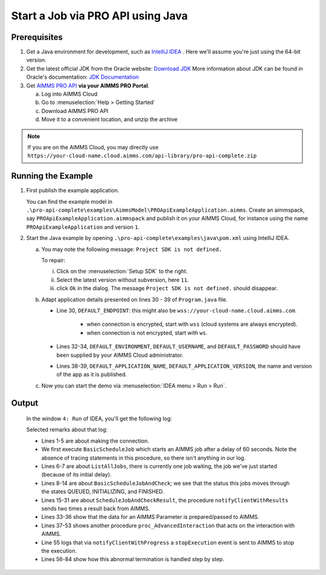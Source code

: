 Start a Job via PRO API using Java
===================================================


.. meta::
    :description: Starting an AIMMS job via the AIMMS Cloud API using C#.
    :keywords: java, pro api

Prerequisites
-------------

#. Get a Java environment for development, such as `IntelliJ IDEA <https://www.jetbrains.com/idea/>`_ . 
   Here we'll assume you're just using the 64-bit version.

#. Get the latest official JDK from the Oracle 
   website: `Download JDK <https://www.oracle.com/java/technologies/javase-jdk11-downloads.html>`_
   More information about JDK can be found in Oracle's 
   documentation: `JDK Documentation <https://docs.oracle.com/en/java/javase/11/>`_

#. Get `AIMMS PRO API <https://documentation.aimms.com/pro/api.html>`_ **via your AIMMS PRO Portal**.

   a. Log into AIMMS Cloud

   #. Go to :menuselection:`Help > Getting Started`
   
   #. Download AIMMS PRO API

   #. Move it to a convenient location, and unzip the archive
   
.. note:: If you are on the AIMMS Cloud, you may directly use ``https://your-cloud-name.cloud.aimms.com/api-library/pro-api-complete.zip`` 
   
Running the Example
-------------------

#.  First publish the example application.

    You can find the example model in ``.\pro-api-complete\examples\AimmsModel\PROApiExampleApplication.aimms``.
    Create an aimmspack, say ``PROApiExampleApplication.aimmspack`` and publish it on your AIMMS Cloud, for instance using the name ``PROApiExampleApplication`` and version ``1``. 

#.  Start the Java example by opening ``.\pro-api-complete\examples\java\pom.xml`` using IntelliJ IDEA.

    a.  You may note the following message: ``Project SDK is not defined.`` 
        
        To repair:

        i. Click on the :menuselection:`Setup SDK` to the right.
        
        #. Select the latest version without subversion, here ``11``.
        
        #. click ``Ok`` in the dialog.  The message ``Project SDK is not defined.`` should disappear.

        .. image:: images/ProjectSDKIsNotDefinedRepairing.PNG

        
    #.  Adapt application details presented on lines 30 - 39 of ``Program.java`` file.
    
        .. image:: images/AdaptingConnectionDetails.png
    
        * Line 30, ``DEFAULT_ENDPOINT``: this might also be ``wss://your-cloud-name.cloud.aimms.com``.
        
            * when connection is encrypted, start with ``wss`` (cloud systems are always encrypted).
            
            * when connection is not encrypted, start with ``ws``.
        
        * Lines 32-34, ``DEFAULT_ENVIRONMENT``, ``DEFAULT_USERNAME``, and ``DEFAULT_PASSWORD`` should have been supplied by your AIMMS Cloud administrator.
        
        * Lines 38-39, ``DEFAULT_APPLICATION_NAME``, ``DEFAULT_APPLICATION_VERSION``, the name and version of the app as it is published.

    #.  Now you can start the demo via :menuselection:`IDEA menu > Run > Run`.

.. _pro-api-java-output:

Output
-------
    
        In the window ``4: Run`` of IDEA, you'll get the following log:

        .. code-block:: none
            :linenos:
        
            "C:\Program Files\Java\jdk1.8.0_201\bin\java.exe" "-javaagent:C:\Program Files\JetBrains\IntelliJ IDEA Community Edition 2019.1\lib\idea_rt.jar=63713:C:\Program Files\JetBrains\IntelliJ IDEA Community Edition 2019.1\bin" -Dfile.encoding=UTF-8 -classpath "C:\Program Files\Java\jdk1.8.0_201\jre\lib\charsets.jar;C:\Program Files\Java\jdk1.8.0_201\jre\lib\deploy.jar;C:\Program Files\Java\jdk1.8.0_201\jre\lib\ext\access-bridge-64.jar;C:\Program Files\Java\jdk1.8.0_201\jre\lib\ext\cldrdata.jar;C:\Program Files\Java\jdk1.8.0_201\jre\lib\ext\dnsns.jar;C:\Program Files\Java\jdk1.8.0_201\jre\lib\ext\jaccess.jar;C:\Program Files\Java\jdk1.8.0_201\jre\lib\ext\jfxrt.jar;C:\Program Files\Java\jdk1.8.0_201\jre\lib\ext\localedata.jar;C:\Program Files\Java\jdk1.8.0_201\jre\lib\ext\nashorn.jar;C:\Program Files\Java\jdk1.8.0_201\jre\lib\ext\sunec.jar;C:\Program Files\Java\jdk1.8.0_201\jre\lib\ext\sunjce_provider.jar;C:\Program Files\Java\jdk1.8.0_201\jre\lib\ext\sunmscapi.jar;C:\Program Files\Java\jdk1.8.0_201\jre\lib\ext\sunpkcs11.jar;C:\Program Files\Java\jdk1.8.0_201\jre\lib\ext\zipfs.jar;C:\Program Files\Java\jdk1.8.0_201\jre\lib\javaws.jar;C:\Program Files\Java\jdk1.8.0_201\jre\lib\jce.jar;C:\Program Files\Java\jdk1.8.0_201\jre\lib\jfr.jar;C:\Program Files\Java\jdk1.8.0_201\jre\lib\jfxswt.jar;C:\Program Files\Java\jdk1.8.0_201\jre\lib\jsse.jar;C:\Program Files\Java\jdk1.8.0_201\jre\lib\management-agent.jar;C:\Program Files\Java\jdk1.8.0_201\jre\lib\plugin.jar;C:\Program Files\Java\jdk1.8.0_201\jre\lib\resources.jar;C:\Program Files\Java\jdk1.8.0_201\jre\lib\rt.jar;C:\u\s\How To\develop\Articles\98\downloads\pro-api-complete\examples\java\target\classes;C:\Users\chris\.m2\repository\com\aimms\pro\java-api\2.30.53821.225\java-api-2.30.53821.225.jar;C:\Users\chris\.m2\repository\org\slf4j\slf4j-log4j12\1.7.5\slf4j-log4j12-1.7.5.jar;C:\Users\chris\.m2\repository\org\slf4j\slf4j-api\1.7.5\slf4j-api-1.7.5.jar;C:\Users\chris\.m2\repository\log4j\log4j\1.2.17\log4j-1.2.17.jar;C:\Users\chris\.m2\repository\commons-cli\commons-cli\1.3.1\commons-cli-1.3.1.jar" com.aimms.proapiexample.Program
            INFO  - main - Engine                     - ARMI 1.6.8.71                                                                                            
            INFO  - main - ConnectionStore            - initiating connection to 'tcp://localhost:63715'
            INFO  - Thread-0 - TCPProxyServer             - startWebSocketProxy( '/127.0.0.1:63720', 'wss://aimms-sandbox.cloud.aimms.com/ws-proxy/backend')
            INFO  - WebSocketClient@2130038760-31 - WebSocketProxy             - onConnectBinary('WebSocketSession[websocket=JettyAnnotatedEventDriver[com.aimms.pro.api.impl.WebSocketProxy@739229c7],behavior=CLIENT,connection=WebSocketClientConnection@e0e48ed{IDLE}{f=Flusher[queueSize=0,aggregateSize=0,failure=null],g=Generator[CLIENT,validating],p=Parser@5e7fe217[ExtensionStack,s=START,c=0,len=0,f=null,p=WebSocketPolicy@1415755[behavior=CLIENT,maxTextMessageSize=65536,maxTextMessageBufferSize=32768,maxBinaryMessageSize=1048576,maxBinaryMessageBufferSize=32768,asyncWriteTimeout=60000,idleTimeout=300000,inputBufferSize=4096]]},remote=WebSocketRemoteEndpoint@4abacde0[batching=true],incoming=JettyAnnotatedEventDriver[com.aimms.pro.api.impl.WebSocketProxy@739229c7],outgoing=ExtensionStack[queueSize=0,extensions=[],incoming=org.eclipse.jetty.websocket.common.WebSocketSession,outgoing=org.eclipse.jetty.websocket.client.io.WebSocketClientConnection]]')
            INFO  - main - Program                    - Current jobs
            INFO  - main - Program                    - App=PROApiExampleApplication 2, Description=BasicScheduleJob, Status=QUEUED, Owner=theo@ROOT, Created=Wed Apr 10 14:27:08 CEST 2019, RunTime=0, QueueTime=-59
            INFO  - main - Program                    - Waiting for job: App=PROApiExampleApplication 2, Description=ScheduleJobAndCheck, Status=QUEUED, Owner=theo@ROOT, Created=Wed Apr 10 14:26:09 CEST 2019, RunTime=0, QueueTime=1
            INFO  - main - Program                    - Waiting for job: App=PROApiExampleApplication 2, Description=ScheduleJobAndCheck, Status=QUEUED, Owner=theo@ROOT, Created=Wed Apr 10 14:26:09 CEST 2019, RunTime=0, QueueTime=2
            INFO  - main - Program                    - Waiting for job: App=PROApiExampleApplication 2, Description=ScheduleJobAndCheck, Status=QUEUED, Owner=theo@ROOT, Created=Wed Apr 10 14:26:09 CEST 2019, RunTime=0, QueueTime=4
            INFO  - main - Program                    - Waiting for job: App=PROApiExampleApplication 2, Description=ScheduleJobAndCheck, Status=QUEUED, Owner=theo@ROOT, Created=Wed Apr 10 14:26:09 CEST 2019, RunTime=0, QueueTime=5
            INFO  - main - Program                    - Waiting for job: App=PROApiExampleApplication 2, Description=ScheduleJobAndCheck, Status=INITIALIZING, Owner=theo@ROOT, Created=Wed Apr 10 14:26:09 CEST 2019, RunTime=0, QueueTime=6
            INFO  - main - Program                    - Waiting for job: App=PROApiExampleApplication 2, Description=ScheduleJobAndCheck, Status=INITIALIZING, Owner=theo@ROOT, Created=Wed Apr 10 14:26:09 CEST 2019, RunTime=1, QueueTime=6
            INFO  - main - Program                    - Ended: App=PROApiExampleApplication 2, Description=ScheduleJobAndCheck, Status=FINISHED, Owner=theo@ROOT, Created=Wed Apr 10 14:26:09 CEST 2019, RunTime=2, QueueTime=6
            INFO  - main - Program                    - Waiting for events on job
            INFO  - main - Program                    - Waiting for events on job
            INFO  - main - Program                    - Waiting for events on job
            INFO  - main - Program                    - Waiting for events on job
            INFO  - main - Program                    - Waiting for events on job
            INFO  - main - Program                    - Waiting for events on job
            INFO  - main - Program                    - Waiting for events on job
            INFO  - DispatcherThread[13] - JobInteractor              - onHandle: ProcedureCall 'notifyClientWithResults'
            INFO  - main - Program                    - procedureCall: notifyClientWithResults
            INFO  - main - Program                    -  argument[{0}], Parameter:
            INFO  - main - Program                    -   [] : 600.0
            INFO  - main - Program                    -  argument[1], StringParameter:
            INFO  - main - Program                    -   [] : 'ThisIsTheResult'
            INFO  - DispatcherThread[15] - JobInteractor              - Scheduling job finish over 1000 ms
            INFO  - main - Program                    - Waiting for events on job
            INFO  - Thread-21 - JobInteractor              - onFinished
            INFO  - main - Program                    - job Finished
            INFO  - main - Program                    - Waiting for events on job
            INFO  - main - Program                    - TupleValuePair: com.aimms.pro.api.parameter.TupleValuePair@482f8f11
            INFO  - main - Program                    - TupleValuePair: com.aimms.pro.api.parameter.TupleValuePair@1593948d
            INFO  - main - Program                    - TupleValuePair: com.aimms.pro.api.parameter.TupleValuePair@1b604f19
            INFO  - main - Program                    - TupleValuePair: com.aimms.pro.api.parameter.TupleValuePair@7823a2f9
            INFO  - main - Program                    - Waiting for events on job
            INFO  - main - Program                    - Waiting for events on job
            INFO  - main - Program                    - Waiting for events on job
            INFO  - main - Program                    - Waiting for events on job
            INFO  - main - Program                    - Waiting for events on job
            INFO  - main - Program                    - Requesting progress report
            INFO  - main - Program                    - Waiting for events on job
            INFO  - DispatcherThread[13] - JobInteractor              - onHandle: ProcedureCall 'notifyClientWithProgress'
            INFO  - main - Program                    - procedureCall: notifyClientWithProgress
            INFO  - main - Program                    - Percentage completed = 10.0%, not enough, continueing
            INFO  - main - Program                    - Waiting for events on job
            INFO  - main - Program                    - Waiting for events on job
            
            ... repetition removed...
            
            INFO  - main - Program                    - Waiting for events on job
            INFO  - main - Program                    - Waiting for events on job
            INFO  - main - Program                    - Requesting progress report
            INFO  - DispatcherThread[14] - JobInteractor              - onHandle: ProcedureCall 'notifyClientWithProgress'
            INFO  - main - Program                    - procedureCall: notifyClientWithProgress
            INFO  - main - Program                    - Percentage completed = 80.0%, enough, so stopping the current tast
            INFO  - DispatcherThread[15] - JobInteractor              - onError: 'while running procedure 'proc_AdvancedInteraction':You have interrupted execution. [error 2014].'
            INFO  - DispatcherThread[15] - JobInteractor              - Scheduling job finish over 1000 ms
            INFO  - main - Program                    - error: while running procedure 'proc_AdvancedInteraction':You have interrupted execution. [error 2014].
            ERROR - main - Program                    - Could not execute program
            java.lang.IllegalStateException: Could not terminate session {"sessionID" : "ba39f084-35f3-4463-b8b9-979cb81f9771", "clientQueueID" : "66b3d082-94a0-49fd-9220-0dce5b1abb96", "workerQueueID" : "44ae81d8-8aa7-48ab-8a13-5660aa17b779"}
                at com.aimms.pro.api.impl.ServiceProvider.terminateSession(ServiceProvider.java:152)
                at com.aimms.pro.api.impl.Job.terminate(Job.java:66)
                at com.aimms.proapiexample.Program.AdvancedInteractLoop(Program.java:327)
                at com.aimms.proapiexample.Program.AdvancedInteraction(Program.java:289)
                at com.aimms.proapiexample.Program.main(Program.java:83)
            Caused by: com.aimms.armi.UserException: Session manager error / Cannot terminate session in state 'Finished' [error 1064]
                at com.aimms.armi.BaseCompletionHandler.userException(BaseCompletionHandler.java:38)
                at com.aimms.armi.core.RemoteInvocationCompletionHandler.executeCompletion(RemoteInvocationCompletionHandler.java:101)
                at com.aimms.armi.core.RemoteInvocationRequest.execute(RemoteInvocationRequest.java:44)
                at com.aimms.pro.armi.api.Api.SessionManagerServiceStub.InterruptSession(SessionManagerServiceStub.java:143)
                at com.aimms.pro.api.impl.ServiceProvider.terminateSession(ServiceProvider.java:147)
                ... 4 more
            INFO  - main - Channel                    - close
            INFO  - main - WebSocketProxy             - close( 1000, 'Connection closed' )
            INFO  - main - WebSocketProxy             - onClose( 1001, 'Shutdown')
            Exception in thread "Thread-22" java.lang.NullPointerException
                at com.aimms.pro.api.impl.ServiceProvider.unsubscribe(ServiceProvider.java:134)
                at com.aimms.pro.api.impl.JobInteractor.unregisterForMessages(JobInteractor.java:271)
                at com.aimms.pro.api.impl.JobInteractor$1.run(JobInteractor.java:348)
                at java.lang.Thread.run(Thread.java:748)

            Process finished with exit code 0
        
        Selected remarks about that log:
        
        * Lines 1-5 are about making the connection.
        
        * We first execute ``BasicScheduleJob`` which starts an AIMMS job after a delay of 60 seconds.  Note the absence of tracing statements in this procedure, so there isn't anything in our log.
        
        * Lines 6-7 are about ``ListAllJobs``, there is currently one job  waiting, the job we've just started (because of its initial delay).
        
        * Lines 8-14 are about ``BasicScheduleJobAndCheck``; we see that the status this jobs moves through the states QUEUED, INITIALIZING, and FINISHED.
        
        * Lines 15-31 are about ``ScheduleJobAndCheckResult``, the procedure ``notifyClientWithResults`` sends two times a result back from AIMMS.
        
        * Lines 33-36 show that the data for an AIMMS Parameter is prepared/passed to AIMMS.
        
        * Lines 37-53 shows another procedure ``proc_AdvancedInteraction`` that acts on the interaction with AIMMS.
        
        * Line 55 logs that via ``notifyClientWithProgress`` a ``stopExecution`` event is sent to AIMMS to stop the execution.
        
        * Lines 56-84 show how this abnormal termination is handled step by step.
    
        
.. seealso::

    * `Manual on PRO API <https://documentation.aimms.com/pro/api.html>`_




   